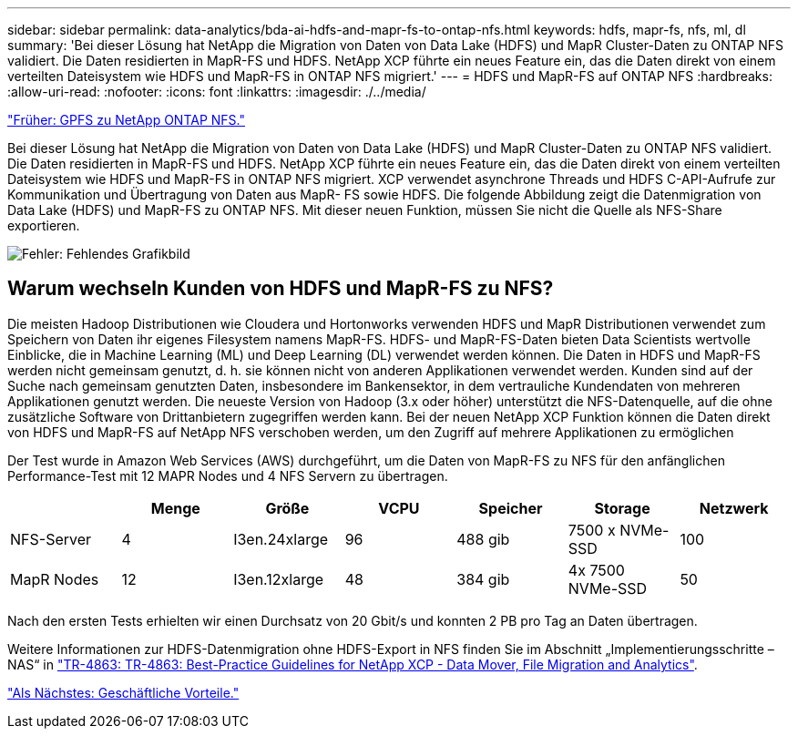 ---
sidebar: sidebar 
permalink: data-analytics/bda-ai-hdfs-and-mapr-fs-to-ontap-nfs.html 
keywords: hdfs, mapr-fs, nfs, ml, dl 
summary: 'Bei dieser Lösung hat NetApp die Migration von Daten von Data Lake (HDFS) und MapR Cluster-Daten zu ONTAP NFS validiert. Die Daten residierten in MapR-FS und HDFS. NetApp XCP führte ein neues Feature ein, das die Daten direkt von einem verteilten Dateisystem wie HDFS und MapR-FS in ONTAP NFS migriert.' 
---
= HDFS und MapR-FS auf ONTAP NFS
:hardbreaks:
:allow-uri-read: 
:nofooter: 
:icons: font
:linkattrs: 
:imagesdir: ./../media/


link:bda-ai-gpfs-to-netapp-ontap-nfs.html["Früher: GPFS zu NetApp ONTAP NFS."]

[role="lead"]
Bei dieser Lösung hat NetApp die Migration von Daten von Data Lake (HDFS) und MapR Cluster-Daten zu ONTAP NFS validiert. Die Daten residierten in MapR-FS und HDFS. NetApp XCP führte ein neues Feature ein, das die Daten direkt von einem verteilten Dateisystem wie HDFS und MapR-FS in ONTAP NFS migriert. XCP verwendet asynchrone Threads und HDFS C-API-Aufrufe zur Kommunikation und Übertragung von Daten aus MapR- FS sowie HDFS. Die folgende Abbildung zeigt die Datenmigration von Data Lake (HDFS) und MapR-FS zu ONTAP NFS. Mit dieser neuen Funktion, müssen Sie nicht die Quelle als NFS-Share exportieren.

image:bda-ai-image6.png["Fehler: Fehlendes Grafikbild"]



== Warum wechseln Kunden von HDFS und MapR-FS zu NFS?

Die meisten Hadoop Distributionen wie Cloudera und Hortonworks verwenden HDFS und MapR Distributionen verwendet zum Speichern von Daten ihr eigenes Filesystem namens MapR-FS. HDFS- und MapR-FS-Daten bieten Data Scientists wertvolle Einblicke, die in Machine Learning (ML) und Deep Learning (DL) verwendet werden können. Die Daten in HDFS und MapR-FS werden nicht gemeinsam genutzt, d. h. sie können nicht von anderen Applikationen verwendet werden. Kunden sind auf der Suche nach gemeinsam genutzten Daten, insbesondere im Bankensektor, in dem vertrauliche Kundendaten von mehreren Applikationen genutzt werden. Die neueste Version von Hadoop (3.x oder höher) unterstützt die NFS-Datenquelle, auf die ohne zusätzliche Software von Drittanbietern zugegriffen werden kann. Bei der neuen NetApp XCP Funktion können die Daten direkt von HDFS und MapR-FS auf NetApp NFS verschoben werden, um den Zugriff auf mehrere Applikationen zu ermöglichen

Der Test wurde in Amazon Web Services (AWS) durchgeführt, um die Daten von MapR-FS zu NFS für den anfänglichen Performance-Test mit 12 MAPR Nodes und 4 NFS Servern zu übertragen.

|===
|  | Menge | Größe | VCPU | Speicher | Storage | Netzwerk 


| NFS-Server | 4 | I3en.24xlarge | 96 | 488 gib | 7500 x NVMe-SSD | 100 


| MapR Nodes | 12 | I3en.12xlarge | 48 | 384 gib | 4x 7500 NVMe-SSD | 50 
|===
Nach den ersten Tests erhielten wir einen Durchsatz von 20 Gbit/s und konnten 2 PB pro Tag an Daten übertragen.

Weitere Informationen zur HDFS-Datenmigration ohne HDFS-Export in NFS finden Sie im Abschnitt „Implementierungsschritte – NAS“ in https://docs.netapp.com/us-en/netapp-solutions/xcp/xcp-bp-deployment-steps.html["TR-4863: TR-4863: Best-Practice Guidelines for NetApp XCP - Data Mover, File Migration and Analytics"^].

link:bda-ai-business-benefits.html["Als Nächstes: Geschäftliche Vorteile."]
